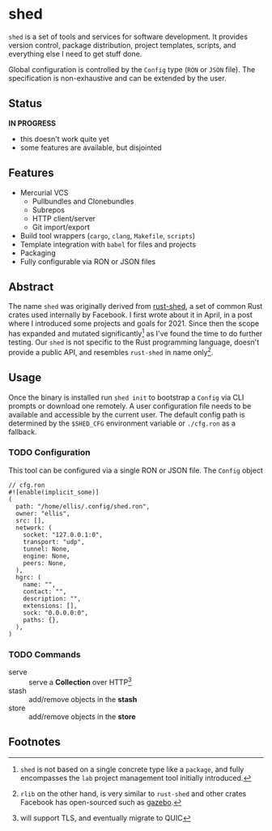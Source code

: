 * shed
:PROPERTIES:
:ID: 205131fc-ff48-4e0b-a3e8-ab52d5b6ca19
:CATEGORY: bin
:END:
=shed= is a set of tools and services for software development. It
provides version control, package distribution, project templates,
scripts, and everything else I need to get stuff done.

Global configuration is controlled by the =Config= type (=RON= or
=JSON= file). The specification is non-exhaustive and can be extended
by the user.

** Status
   *IN PROGRESS*
  - this doesn't work quite yet
  - some features are available, but disjointed

** Features
- Mercurial VCS
   - Pullbundles and Clonebundles
   - Subrepos
   - HTTP client/server
   - Git import/export
- Build tool wrappers (=cargo=, =clang=, =Makefile=, =scripts=)
- Template integration with =babel= for files and projects
- Packaging
- Fully configurable via RON or JSON files

** Abstract
The name =shed= was originally derived from [[https://github.com/facebookexperimental/rust-shed][rust-shed]], a set of common
Rust crates used internally by Facebook. I first wrote about it in
April, in a post where I introduced some projects and goals
for 2021. Since then the scope has expanded and mutated
significantly[fn:1] as I've found the time to do further testing. Our
=shed= is not specific to the Rust programming language, doesn't
provide a public API, and resembles =rust-shed= in name
only[fn:2].

** Usage
Once the binary is installed run =shed init= to bootstrap a
=Config= via CLI prompts or download one remotely. A user
configuration file needs to be available and accessible by the current
user. The default config path is determined by the ~$SHED_CFG~
environment variable or =./cfg.ron= as a fallback.
*** TODO Configuration
This tool can be configured via a single RON or JSON file. The
=Config= object
#+begin_src ron
// cfg.ron
#![enable(implicit_some)]
(
  path: "/home/ellis/.config/shed.ron",
  owner: "ellis",
  src: [],
  network: (
    socket: "127.0.0.1:0",
    transport: "udp",
    tunnel: None,
    engine: None,
    peers: None,
  ),
  hgrc: (
    name: "",
    contact: "",
    description: "",
    extensions: [],
    sock: "0.0.0.0:0",
    paths: {},
  ),
)
#+end_src
*** TODO Commands
- serve :: serve a *Collection* over HTTP[fn:3]
- stash :: add/remove objects in the *stash*
- store :: add/remove objects in the *store*
** Footnotes

[fn:1]  =shed= is not based on a single concrete type like a
=package=, and fully encompasses the =lab= project management tool
initially introduced.

[fn:2] =rlib= on the other hand, is very similar to =rust-shed= and
other crates Facebook has open-sourced such as [[https://github.com/facebookincubator/gazebo][gazebo]].

[fn:3] will support TLS, and eventually migrate to QUIC


